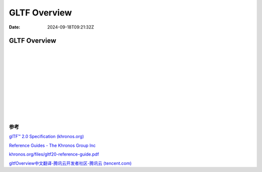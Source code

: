 =============
GLTF Overview
=============

:Date: 2024-09-18T09:21:32Z

GLTF Overview
=============

​\ |gltfOverview2.0_Layer_1|\ ​

​\ |gltfOverview2.0_Layer_2|\ ​

​\ |gltfOverview2.0_Layer_3|\ ​

​\ |gltfOverview2.0_Layer_4|\ ​

​\ |gltfOverview2.0_Layer_5|\ ​

​\ |gltfOverview2.0_Layer_6|\ ​

​\ |gltfOverview2.0_Layer_7|\ ​

​\ |gltfOverview2.0_Layer_8|\ ​

参考
----

`glTF™ 2.0 Specification
(khronos.org) <https://registry.khronos.org/glTF/specs/2.0/glTF-2.0.html>`__

`Reference Guides - The Khronos Group
Inc <https://www.khronos.org/developers/reference-cards/>`__

`khronos.org/files/gltf20-reference-guide.pdf <https://www.khronos.org/files/gltf20-reference-guide.pdf>`__

`gltfOverview中文翻译-腾讯云开发者社区-腾讯云
(tencent.com) <https://cloud.tencent.com/developer/article/1809922>`__

.. |gltfOverview2.0_Layer_1| image:: assets/gltfOverview2.0_Layer_1-20240201142750-iem7b3i.png
.. |gltfOverview2.0_Layer_2| image:: assets/gltfOverview2.0_Layer_2-20240201142750-kqowcei.png
.. |gltfOverview2.0_Layer_3| image:: assets/gltfOverview2.0_Layer_3-20240201142750-b6umu0n.png
.. |gltfOverview2.0_Layer_4| image:: assets/gltfOverview2.0_Layer_4-20240201142750-z7pp0f1.png
.. |gltfOverview2.0_Layer_5| image:: assets/gltfOverview2.0_Layer_5-20240201142750-kf898p3.png
.. |gltfOverview2.0_Layer_6| image:: assets/gltfOverview2.0_Layer_6-20240201142750-c56vm4k.png
.. |gltfOverview2.0_Layer_7| image:: assets/gltfOverview2.0_Layer_7-20240201142750-yumxvk4.png
.. |gltfOverview2.0_Layer_8| image:: assets/gltfOverview2.0_Layer_8-20240201142750-nbeq2pe.png
